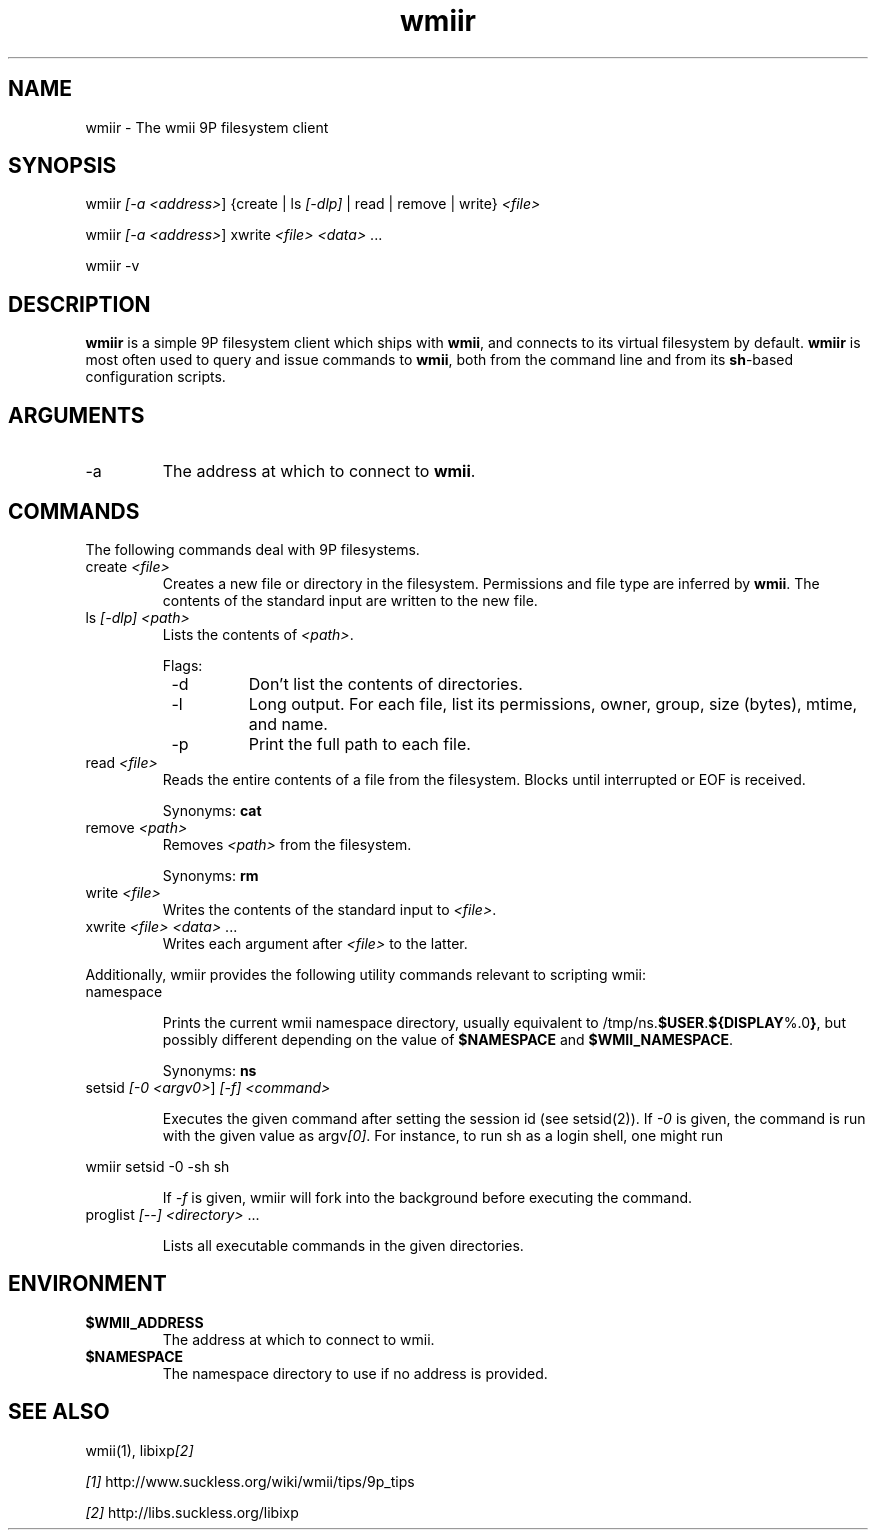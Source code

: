 .TH "wmiir" 1 "Oct, 2009" "wmii-@VERSION@"

.SH NAME
.P
wmiir \- The wmii 9P filesystem client

.SH SYNOPSIS
.P
wmiir \fI[\-a \fI<address>\fR]\fR {create | ls \fI[\-dlp]\fR | read | remove | write} \fI<file>\fR 
.P
wmiir \fI[\-a \fI<address>\fR]\fR xwrite \fI<file>\fR \fI<data>\fR ... 
.P
wmiir \-v

.SH DESCRIPTION
.P
\fBwmiir\fR is a simple 9P filesystem client which ships with \fBwmii\fR, and connects
to its virtual filesystem by default. \fBwmiir\fR is most often used to query and
issue commands to \fBwmii\fR, both from the command line and from its \fBsh\fR\-based
configuration scripts.

.SH ARGUMENTS
.TP
\-a
The address at which to connect to \fBwmii\fR.

.SH COMMANDS
.P
The following commands deal with 9P filesystems.

.TP
create \fI<file>\fR
Creates a new file or directory in the filesystem. Permissions and
file type are inferred by \fBwmii\fR. The contents of the standard input
are written to the new file.
.TP
ls \fI[\-dlp]\fR \fI<path>\fR
Lists the contents of \fI<path>\fR.

Flags:
.RS 8
.TP
\-d
Don't list the contents of directories.
.TP
\-l
Long output. For each file, list its permissions, owner,
group, size (bytes), mtime, and name.
.TP
\-p
Print the full path to each file.
.RS -8
.TP
read \fI<file>\fR
Reads the entire contents of a file from the filesystem. Blocks until
interrupted or EOF is received.

Synonyms: \fBcat\fR
.TP
remove \fI<path>\fR
Removes \fI<path>\fR from the filesystem.

Synonyms: \fBrm\fR
.TP
write \fI<file>\fR
Writes the contents of the standard input to \fI<file>\fR.
.TP
xwrite \fI<file>\fR \fI<data>\fR ...
Writes each argument after \fI<file>\fR to the latter.


.P
Additionally, wmiir provides the following utility commands relevant
to scripting wmii:

.TP
namespace

.RS
Prints the current wmii namespace directory, usually
equivalent to /tmp/ns.\fB$USER\fR.\fB${DISPLAY\fR%.0\fB}\fR, but possibly
different depending on the value of \fB$NAMESPACE\fR and
\fB$WMII_NAMESPACE\fR.
.RE

.RS
Synonyms: \fBns\fR
.RE
.TP
setsid \fI[\-0 \fI<argv0>\fR]\fR \fI[\-f]\fR \fI<command>\fR

.RS
Executes the given command after setting the session id (see
setsid(2)). If \fI\-0\fR is given, the command is run with the
given value as argv\fI[0]\fR. For instance, to run sh as a login
shell, one might run
.RE

.nf
         wmiir setsid -0 -sh sh
.fi

.RS
If \fI\-f\fR is given, wmiir will fork into the background before
executing the command.
.RE
.TP
proglist \fI[\-\-]\fR \fI<directory>\fR ...

.RS
Lists all executable commands in the given directories.
.RE

.SH ENVIRONMENT
.TP
\fB$WMII_ADDRESS\fR
The address at which to connect to wmii.
.TP
\fB$NAMESPACE\fR
The namespace directory to use if no address is
provided.


.SH SEE ALSO
.P
wmii(1), libixp\fI[2]\fR

.P
\fI[1]\fR http://www.suckless.org/wiki/wmii/tips/9p_tips 
.P
\fI[2]\fR http://libs.suckless.org/libixp


.\" man code generated by txt2tags 2.5 (http://txt2tags.sf.net)
.\" cmdline: txt2tags -o- wmiir.man1

